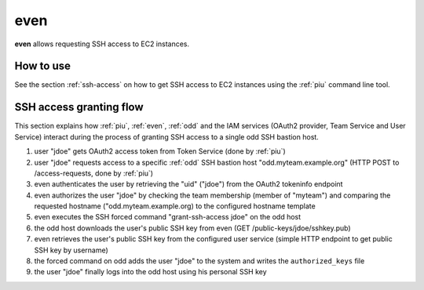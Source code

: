 .. _even:

====
even
====

**even** allows requesting SSH access to EC2 instances.

How to use
==========

See the section :ref:`ssh-access` on how to get SSH access to EC2 instances using the :ref:`piu` command line tool.

SSH access granting flow
========================

This section explains how :ref:`piu`, :ref:`even`, :ref:`odd` and the IAM services (OAuth2 provider, Team Service and User Service) interact during the process
of granting SSH access to a single odd SSH bastion host.

.. image:: images/grant-ssh-access-flow.svg
   :alt: SSH access granting flow

#. user "jdoe" gets OAuth2 access token from Token Service (done by :ref:`piu`)
#. user "jdoe" requests access to a specific :ref:`odd` SSH bastion host "odd.myteam.example.org" (HTTP POST to /access-requests, done by :ref:`piu`)
#. even authenticates the user by retrieving the "uid" ("jdoe") from the OAuth2 tokeninfo endpoint
#. even authorizes the user "jdoe" by checking the team membership (member of "myteam") and comparing the requested hostname ("odd.myteam.example.org) to the configured hostname template
#. even executes the SSH forced command "grant-ssh-access jdoe" on the odd host
#. the odd host downloads the user's public SSH key from even (GET /public-keys/jdoe/sshkey.pub)
#. even retrieves the user's public SSH key from the configured user service (simple HTTP endpoint to get public SSH key by username)
#. the forced command on odd adds the user "jdoe" to the system and writes the ``authorized_keys`` file
#. the user "jdoe" finally logs into the odd host using his personal SSH key


